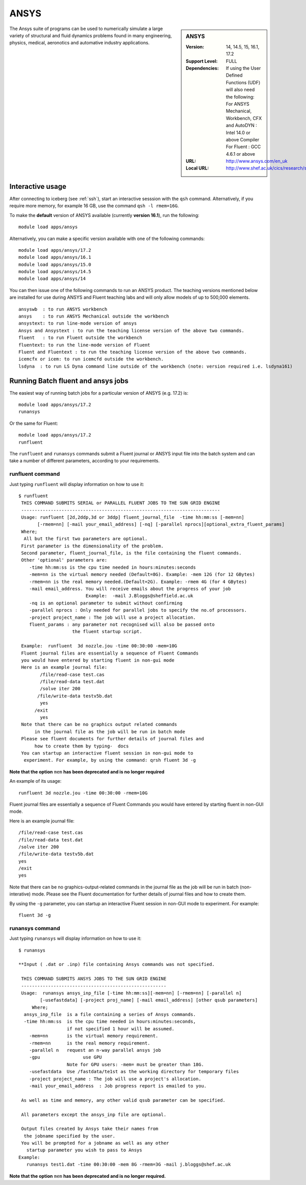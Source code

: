 .. _ansys_iceberg:

ANSYS
=====

.. sidebar:: ANSYS

   :Version:  14, 14.5, 15, 16.1, 17.2
   :Support Level: FULL
   :Dependencies: If using the User Defined Functions (UDF) will also need the following:
                  For ANSYS Mechanical, Workbench, CFX and AutoDYN : Intel 14.0 or above Compiler
                  For Fluent :  GCC 4.6.1 or above 
   :URL: http://www.ansys.com/en_uk
   :Local URL: http://www.shef.ac.uk/cics/research/software/fluent

The Ansys suite of programs can be used to numerically simulate a large variety of structural and fluid dynamics problems found in many engineering, physics, medical, aeronotics and automative industry applications.

Interactive usage
-----------------
After connecting to iceberg (see :ref:`ssh`),  start an interactive sesssion with the ``qsh`` command. Alternatively, if you require more memory, for example 16 GB, use the command ``qsh -l rmem=16G``.

To make the **default** version of ANSYS available (currently **version 16.1**), run the following: ::

        module load apps/ansys

Alternatively, you can make a specific version available with one of the following commands: ::

      module load apps/ansys/17.2
      module load apps/ansys/16.1
      module load apps/ansys/15.0
      module load apps/ansys/14.5
      module load apps/ansys/14

You can then issue one of the following commands to run an ANSYS product. The teaching versions mentioned below are installed for use during ANSYS and Fluent teaching labs and will only allow models of up to 500,000 elements. ::

      ansyswb  : to run ANSYS workbench      
      ansys    : to run ANSYS Mechanical outside the workbench
      ansystext: to run line-mode version of ansys
      Ansys and Ansystext : to run the teaching license version of the above two commands.
      fluent   : to run Fluent outside the workbench
      fluentext: to run the line-mode version of Fluent
      Fluent and Fluentext : to run the teaching license version of the above two commands.
      icemcfx or icem: to run icemcfd outside the workbench.
      lsdyna  : to run LS Dyna command line outside of the workbench (note: version required i.e. lsdyna161)

Running Batch fluent and ansys jobs
-----------------------------------

The easiest way of running batch jobs for a particular version of ANSYS (e.g. 17.2) is: ::

     module load apps/ansys/17.2
     runansys  

Or the same for Fluent: ::
      
     module load apps/ansys/17.2
     runfluent

The ``runfluent`` and ``runansys`` commands submit a Fluent journal or ANSYS input file into the batch system and can take a number of different parameters, according to your requirements. 

runfluent command
#################

Just typing ``runfluent`` will display information on how to use it: ::

        $ runfluent
         THIS COMMAND SUBMITS SERIAL or PARALLEL FLUENT JOBS TO THE SUN GRID ENGINE 
         -------------------------------------------------------------------------- 
         Usage: runfluent [2d,2ddp,3d or 3ddp] fluent_journal_file  -time hh:mm:ss [-mem=nn]
               [-rmem=nn] [-mail your_email_address] [-nq] [-parallel nprocs][optional_extra_fluent_params]
         Where; 
          All but the first two parameters are optional. 
         First parameter is the dimensionality of the problem.
         Second parameter, fluent_journal_file, is the file containing the fluent commands.
         Other 'optional' parameters are:
            -time hh:mm:ss is the cpu time needed in hours:minutes:seconds 
            -mem=nn is the virtual memory needed (Default=8G). Example: -mem 12G (for 12 GBytes)
            -rmem=nn is the real memory needed.(Default=2G). Example: -rmem 4G (for 4 GBytes)
            -mail email_address. You will receive emails about the progress of your job
                                 Example:  -mail J.Bloggs@sheffield.ac.uk  
            -nq is an optional parameter to submit without confirming 
            -parallel nprocs : Only needed for parallel jobs to specify the no.of processors.
            -project project_name : The job will use a project allocation.
            fluent_params : any parameter not recognised will also be passed onto 
                            the fluent startup script. 
         
         Example:  runfluent  3d nozzle.jou -time 00:30:00 -mem=10G
         Fluent journal files are essentially a sequence of Fluent Commands
         you would have entered by starting fluent in non-gui mode
         Here is an example journal file:
                /file/read-case test.cas 
                /file/read-data test.dat 
                /solve iter 200 
               /file/write-data testv5b.dat
                yes 
              /exit 
                yes 
         Note that there can be no graphics output related commands 
              in the journal file as the job will be run in batch mode
         Please see fluent documents for further details of journal files and
              how to create them by typing-  docs 
         You can startup an interactive fluent session in non-gui mode to 
          experiment. For example, by using the command: qrsh fluent 3d -g 

**Note that the option** ``mem`` **has been deprecated and is no longer required**

An example of its usage: ::

        runfluent 3d nozzle.jou -time 00:30:00 -rmem=10G

Fluent journal files are essentially a sequence of Fluent Commands you would have entered by starting fluent in non-GUI mode.

Here is an example journal file: ::

      /file/read-case test.cas 
      /file/read-data test.dat 
      /solve iter 200 
      /file/write-data testv5b.dat
      yes 
      /exit 
      yes 

Note that there can be no graphics-output-related commands in the journal file as the job will be run in batch (non-interative) mode. Please see the Fluent documentation for further details of journal files and how to create them.

By using the ``-g`` parameter, you can startup an interactive Fluent session in non-GUI mode to experiment. For example: :: 

        fluent 3d -g 
 
runansys command
################
 
Just typing ``runansys`` will display information on how to use it: ::

        $ runansys
         
        **Input ( .dat or .inp) file containing Ansys commands was not specified.
         
         THIS COMMAND SUBMITS ANSYS JOBS TO THE SUN GRID ENGINE 
         ------------------------------------------------------ 
         Usage:  runansys ansys_inp_file [-time hh:mm:ss][-mem=nn] [-rmem=nn] [-parallel n]
                [-usefastdata] [-project proj_name] [-mail email_address] [other qsub parameters]
             Where; 
          ansys_inp_file  is a file containing a series of Ansys commands.
          -time hh:mm:ss  is the cpu time needed in hours:minutes:seconds, 
                          if not specified 1 hour will be assumed.
            -mem=nn       is the virtual memory requirement. 
            -rmem=nn      is the real memory requirement. 
            -parallel n   request an n-way parallel ansys job
            -gpu		use GPU
                          Note for GPU users: -mem= must be greater than 18G.
            -usefastdata  Use /fastdata/te1st as the working directory for temporary files
            -project project_name : The job will use a project's allocation.
            -mail your_email_address  : Job progress report is emailed to you.
         
         As well as time and memory, any other valid qsub parameter can be specified.
          
         All parameters except the ansys_inp file are optional.  
         
         Output files created by Ansys take their names from
          the jobname specified by the user.
         You will be prompted for a jobname as well as any other
           startup parameter you wish to pass to Ansys
        Example: 
           runansys test1.dat -time 00:30:00 -mem 8G -rmem=3G -mail j.bloggs@shef.ac.uk

**Note that the option** ``mem`` **has been deprecated and is no longer required.**
